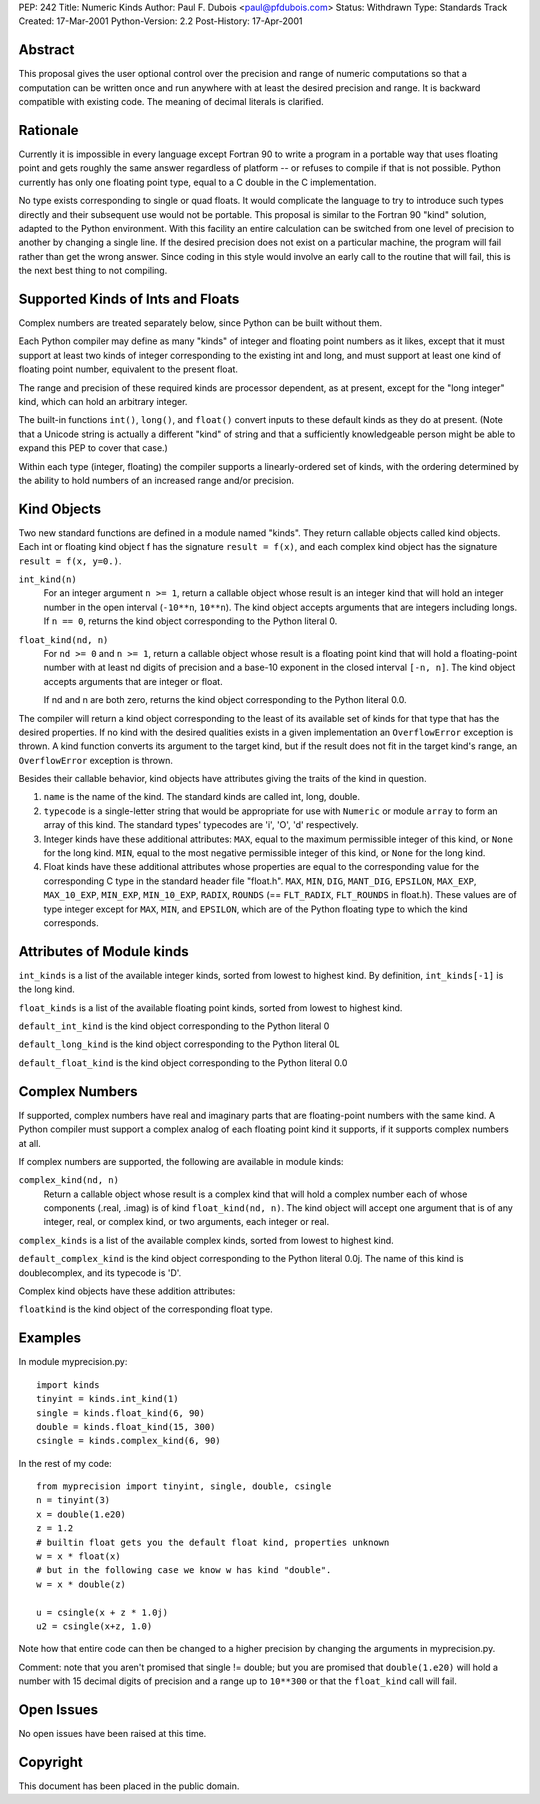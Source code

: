 PEP: 242
Title: Numeric Kinds
Author: Paul F. Dubois <paul@pfdubois.com>
Status: Withdrawn
Type: Standards Track
Created: 17-Mar-2001
Python-Version: 2.2
Post-History: 17-Apr-2001

.. withdrawn::

   This PEP has been closed by the author.  The kinds module will not
   be added to the standard library.

   There was no opposition to the proposal but only mild interest in
   using it, not enough to justify adding the module to the standard
   library.  Instead, it will be made available as a separate
   distribution item at the Numerical Python site.  At the next
   release of Numerical Python, it will no longer be a part of the
   Numeric distribution.

Abstract
========

This proposal gives the user optional control over the precision
and range of numeric computations so that a computation can be
written once and run anywhere with at least the desired precision
and range.  It is backward compatible with existing code.  The
meaning of decimal literals is clarified.


Rationale
=========

Currently it is impossible in every language except Fortran 90 to
write a program in a portable way that uses floating point and
gets roughly the same answer regardless of platform -- or refuses
to compile if that is not possible.  Python currently has only one
floating point type, equal to a C double in the C implementation.

No type exists corresponding to single or quad floats.  It would
complicate the language to try to introduce such types directly
and their subsequent use would not be portable.  This proposal is
similar to the Fortran 90 "kind" solution, adapted to the Python
environment.  With this facility an entire calculation can be
switched from one level of precision to another by changing a
single line.  If the desired precision does not exist on a
particular machine, the program will fail rather than get the
wrong answer.  Since coding in this style would involve an early
call to the routine that will fail, this is the next best thing to
not compiling.


Supported Kinds of Ints and Floats
==================================

Complex numbers are treated separately below, since Python can be
built without them.

Each Python compiler may define as many "kinds" of integer and
floating point numbers as it likes, except that it must support at
least two kinds of integer corresponding to the existing int and
long, and must support at least one kind of floating point number,
equivalent to the present float.

The range and precision of these required kinds are processor
dependent, as at present, except for the "long integer" kind,
which can hold an arbitrary integer.

The built-in functions ``int()``, ``long()``, and ``float()`` convert inputs
to these default kinds as they do at present.  (Note that a
Unicode string is actually a different "kind" of string and that a
sufficiently knowledgeable person might be able to expand this PEP
to cover that case.)

Within each type (integer, floating) the compiler supports a
linearly-ordered set of kinds, with the ordering determined by the
ability to hold numbers of an increased range and/or precision.


Kind Objects
============

Two new standard functions are defined in a module named "kinds".
They return callable objects called kind objects.  Each int or
floating kind object f has the signature ``result = f(x)``, and each
complex kind object has the signature ``result = f(x, y=0.)``.

``int_kind(n)``
   For an integer argument ``n >= 1``, return a callable object whose
   result is an integer kind that will hold an integer number in
   the open interval (``-10**n``, ``10**n``).  The kind object accepts
   arguments that are integers including longs.  If ``n == 0``,
   returns the kind object corresponding to the Python literal 0.

``float_kind(nd, n)``
   For ``nd >= 0`` and ``n >= 1``, return a callable object whose result
   is a floating point kind that will hold a floating-point
   number with at least nd digits of precision and a base-10
   exponent in the closed interval ``[-n, n]``.  The kind object
   accepts arguments that are integer or float.

   If nd and n are both zero, returns the kind object
   corresponding to the Python literal 0.0.

The compiler will return a kind object corresponding to the least
of its available set of kinds for that type that has the desired
properties.  If no kind with the desired qualities exists in a
given implementation an ``OverflowError`` exception is thrown.  A kind
function converts its argument to the target kind, but if the
result does not fit in the target kind's range, an ``OverflowError``
exception is thrown.

Besides their callable behavior, kind objects have attributes
giving the traits of the kind in question.

1. ``name`` is the name of the kind.  The standard kinds are called
   int, long, double.

2. ``typecode`` is a single-letter string that would be appropriate
   for use with ``Numeric`` or module ``array`` to form an array of this
   kind.  The standard types' typecodes are 'i', 'O', 'd'
   respectively.

3. Integer kinds have these additional attributes: ``MAX``, equal to
   the maximum permissible integer of this kind, or ``None`` for the
   long kind. ``MIN``, equal to the most negative permissible integer
   of this kind, or ``None`` for the long kind.

4. Float kinds have these additional attributes whose properties
   are equal to the corresponding value for the corresponding C
   type in the standard header file "float.h".  ``MAX``, ``MIN``, ``DIG``,
   ``MANT_DIG``, ``EPSILON``, ``MAX_EXP``, ``MAX_10_EXP``, ``MIN_EXP``,
   ``MIN_10_EXP``, ``RADIX``, ``ROUNDS``
   (== ``FLT_RADIX``, ``FLT_ROUNDS`` in float.h).  These
   values are of type integer except for ``MAX``, ``MIN``, and ``EPSILON``,
   which are of the Python floating type to which the kind
   corresponds.


Attributes of Module kinds
==========================

``int_kinds`` is a list of the available integer kinds, sorted from lowest
to highest kind.  By definition, ``int_kinds[-1]`` is the long kind.

``float_kinds`` is a list of the available floating point kinds, sorted
from lowest to highest kind.

``default_int_kind`` is the kind object corresponding to the Python
literal 0

``default_long_kind`` is the kind object corresponding to the Python
literal 0L

``default_float_kind`` is the kind object corresponding to the Python
literal 0.0


Complex Numbers
===============

If supported, complex numbers have real and imaginary parts that
are floating-point numbers with the same kind.  A Python compiler
must support a complex analog of each floating point kind it
supports, if it supports complex numbers at all.

If complex numbers are supported, the following are available in
module kinds:

``complex_kind(nd, n)``
   Return a callable object whose result is a complex kind that
   will hold a complex number each of whose components (.real,
   .imag) is of kind ``float_kind(nd, n)``.  The kind object will
   accept one argument that is of any integer, real, or complex
   kind, or two arguments, each integer or real.

``complex_kinds`` is a list of the available complex kinds, sorted
from lowest to highest kind.

``default_complex_kind`` is the kind object corresponding to the
Python literal 0.0j.  The name of this kind
is doublecomplex, and its typecode is 'D'.

Complex kind objects have these addition attributes:

``floatkind`` is the kind object of the corresponding float type.


Examples
========

In module myprecision.py::

    import kinds
    tinyint = kinds.int_kind(1)
    single = kinds.float_kind(6, 90)
    double = kinds.float_kind(15, 300)
    csingle = kinds.complex_kind(6, 90)

In the rest of my code::

    from myprecision import tinyint, single, double, csingle
    n = tinyint(3)
    x = double(1.e20)
    z = 1.2
    # builtin float gets you the default float kind, properties unknown
    w = x * float(x)
    # but in the following case we know w has kind "double".
    w = x * double(z)

    u = csingle(x + z * 1.0j)
    u2 = csingle(x+z, 1.0)

Note how that entire code can then be changed to a higher
precision by changing the arguments in myprecision.py.

Comment: note that you aren't promised that single != double; but
you are promised that ``double(1.e20)`` will hold a number with 15
decimal digits of precision and a range up to ``10**300`` or that the
``float_kind`` call will fail.


Open Issues
===========

No open issues have been raised at this time.


Copyright
=========

This document has been placed in the public domain.
